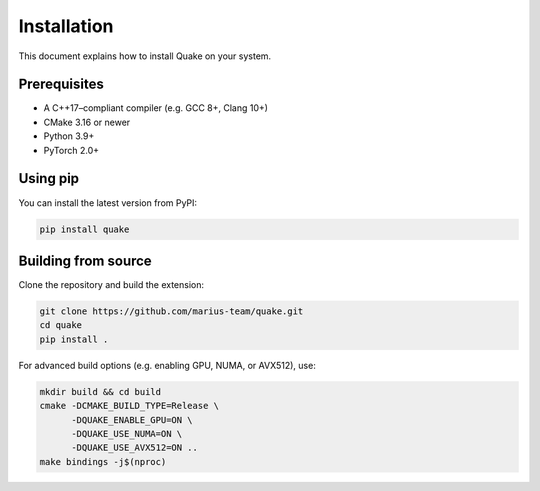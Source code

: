 Installation
============

This document explains how to install Quake on your system.

Prerequisites
-------------
- A C++17–compliant compiler (e.g. GCC 8+, Clang 10+)
- CMake 3.16 or newer
- Python 3.9+
- PyTorch 2.0+

Using pip
---------
You can install the latest version from PyPI:

.. code-block:: bash

    pip install quake

Building from source
--------------------
Clone the repository and build the extension:

.. code-block:: bash

    git clone https://github.com/marius-team/quake.git
    cd quake
    pip install .

For advanced build options (e.g. enabling GPU, NUMA, or AVX512), use:

.. code-block:: bash

    mkdir build && cd build
    cmake -DCMAKE_BUILD_TYPE=Release \
          -DQUAKE_ENABLE_GPU=ON \
          -DQUAKE_USE_NUMA=ON \
          -DQUAKE_USE_AVX512=ON ..
    make bindings -j$(nproc)